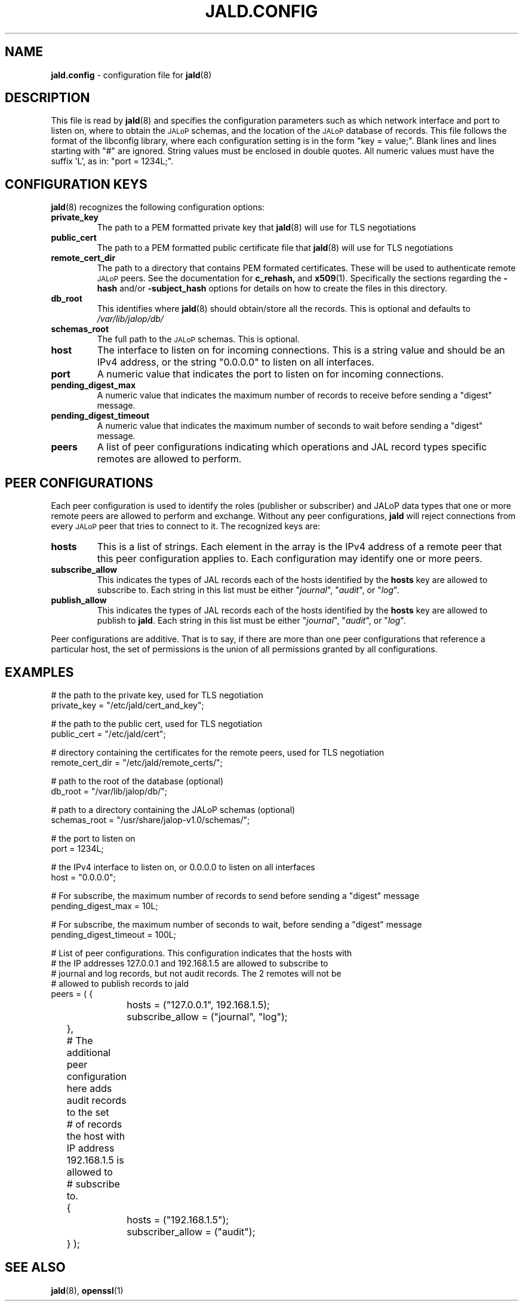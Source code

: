.TH JALD.CONFIG 5
.SH NAME
.BR jald.config
- configuration file for
.BR jald (8)
.SH "DESCRIPTION"
This file is read by
.BR jald (8)
and specifies the configuration parameters
such as which network interface and port to listen on,
where to obtain the
.SM JALoP
schemas, and the location of the
.SM JALoP
database of records.
This file follows the format of the libconfig library, where each
configuration setting is in the form "key = value;".
Blank lines and lines starting with "#" are ignored.
String values must be enclosed in double quotes.
All numeric values must have the suffix 'L',
as in: "port = 1234L;".
.SH "CONFIGURATION KEYS"
.BR jald (8)
recognizes the following configuration options:
.TP
.B private_key
The path to a PEM formatted private key that
.BR jald (8)
will use for TLS negotiations
.TP
.B public_cert
The path to a PEM formatted public certificate file that
.BR jald (8)
will use for TLS negotiations
.TP
.B remote_cert_dir
The path to a directory that contains PEM formated certificates. These will be used to authenticate remote
.SM JALoP
peers. See the documentation for
.BR c_rehash,
and
.BR x509 (1).
Specifically the sections regarding the
.B \-hash
and/or
.B \-subject_hash
options for details on how to create the files in this directory.
.TP
.B db_root
This identifies where
.BR jald (8)
should obtain/store all the records. This is optional and defaults to
.I /var/lib/jalop/db/
.
.TP
.B schemas_root
The full path to the
.SM JALoP
schemas. This is optional.
.TP
.B host
The interface to listen on for incoming connections.
This is a string value and should be an IPv4 address,
or the string "0.0.0.0" to listen on all interfaces.
.TP
.B port
A numeric value that indicates the port to listen on for incoming connections.
.TP
.B pending_digest_max
A numeric value that indicates the maximum number of records to receive before sending a "digest" message.
.TP
.B pending_digest_timeout
A numeric value that indicates the maximum number of seconds to wait before sending a "digest" message.
.TP
.B peers
A list of peer configurations indicating which operations and JAL record types specific remotes are allowed to perform.
.SH "PEER CONFIGURATIONS"
Each peer configuration is used to identify the roles (publisher or subscriber) and JALoP data types that one or more remote peers are allowed to perform and exchange.
Without any peer configurations,
.B jald
will reject connections from every
.SM JALoP
peer that tries to connect to it. The recognized keys are:
.TP
.B hosts
This is a list of strings. Each element in the array is the IPv4 address of a remote peer that this peer configuration applies to.
Each configuration may identify one or more peers.
.TP
.B subscribe_allow
This indicates the types of JAL records each of the hosts identified by the
.B hosts
key are allowed to subscribe to. Each string in this list must be either "\fIjournal\fR",
"\fIaudit\fR",
or "\fIlog\fR".
.TP
.B publish_allow
This indicates the types of JAL records each of the hosts identified by the
.B hosts
key are allowed to publish to \fBjald\fR.
Each string in this list must be either "\fIjournal\fR",
"\fIaudit\fR",
or "\fIlog\fR".
.PP
Peer configurations are additive.
That is to say,
if there are more than one peer configurations that reference a particular host,
the set of permissions is the union of all permissions granted by all configurations.
.SH EXAMPLES
.nf
# the path to the private key, used for TLS negotiation
private_key = "/etc/jald/cert_and_key";

# the path to the public cert, used for TLS negotiation
public_cert = "/etc/jald/cert";

# directory containing the certificates for the remote peers, used for TLS negotiation
remote_cert_dir = "/etc/jald/remote_certs/";

# path to the root of the database (optional)
db_root = "/var/lib/jalop/db/";

# path to a directory containing the JALoP schemas (optional)
schemas_root = "/usr/share/jalop-v1.0/schemas/";

# the port to listen on
port = 1234L;

# the IPv4 interface to listen on, or 0.0.0.0 to listen on all interfaces
host = "0.0.0.0";

# For subscribe, the maximum number of records to send before sending a "digest" message
pending_digest_max = 10L;

# For subscribe, the maximum number of seconds to wait, before sending a "digest" message
pending_digest_timeout = 100L;

# List of peer configurations. This configuration indicates that the hosts with
# the IP addresses 127.0.0.1 and 192.168.1.5 are allowed to subscribe to
# journal and log records, but not audit records. The 2 remotes will not be
# allowed to publish records to jald
peers = ( {
		hosts = ("127.0.0.1", 192.168.1.5);
		subscribe_allow = ("journal", "log");
	},
	# The additional peer configuration here adds audit records to the set
	# of records the host with IP address 192.168.1.5 is allowed to
	# subscribe to.
	{
		hosts = ("192.168.1.5");
		subscriber_allow = ("audit");
	} );

.SH "SEE ALSO"
.BR jald (8),
.BR openssl (1)
